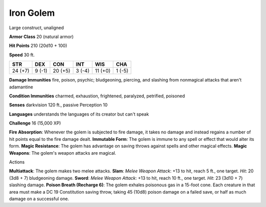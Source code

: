 
.. _srd:iron-golem:

Iron Golem
----------

Large construct, unaligned

**Armor Class** 20 (natural armor)

**Hit Points** 210 (20d10 + 100)

**Speed** 30 ft.

+-----------+----------+-----------+----------+-----------+----------+
| STR       | DEX      | CON       | INT      | WIS       | CHA      |
+===========+==========+===========+==========+===========+==========+
| 24 (+7)   | 9 (-1)   | 20 (+5)   | 3 (-4)   | 11 (+0)   | 1 (-5)   |
+-----------+----------+-----------+----------+-----------+----------+

**Damage Immunities** fire, poison, psychic; bludgeoning, piercing, and
slashing from nonmagical attacks that aren't adamantine

**Condition Immunities** charmed, exhaustion, frightened, paralyzed,
petrified, poisoned

**Senses** darkvision 120 ft., passive Perception 10

**Languages** understands the languages of its creator but can't speak

**Challenge** 16 (15,000 XP)

**Fire Absorption**: Whenever the golem is subjected to fire damage, it
takes no damage and instead regains a number of hit points equal to the
fire damage dealt. **Immutable Form**: The golem is immune to any spell
or effect that would alter its form. **Magic Resistance**: The golem has
advantage on saving throws against spells and other magical effects.
**Magic Weapons**: The golem's weapon attacks are magical.

Actions

**Multiattack**: The golem makes two melee attacks. **Slam**: *Melee
Weapon Attack*: +13 to hit, reach 5 ft., one target. *Hit*: 20 (3d8 + 7)
bludgeoning damage. **Sword**: *Melee Weapon Attack*: +13 to hit, reach
10 ft., one target. *Hit*: 23 (3d10 + 7) slashing damage. **Poison
Breath (Recharge 6)**: The golem exhales poisonous gas in a 15-foot
cone. Each creature in that area must make a DC 19 Constitution saving
throw, taking 45 (10d8) poison damage on a failed save, or half as much
damage on a successful one.
